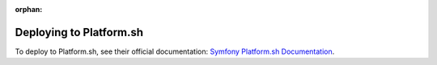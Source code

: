 :orphan:

.. index::
   single: Deployment; Deploying to Platform.sh

Deploying to Platform.sh
========================

To deploy to Platform.sh, see their official documentation:
`Symfony Platform.sh Documentation`_.

.. _`Symfony Platform.sh Documentation`: https://docs.platform.sh/frameworks/symfony.html
